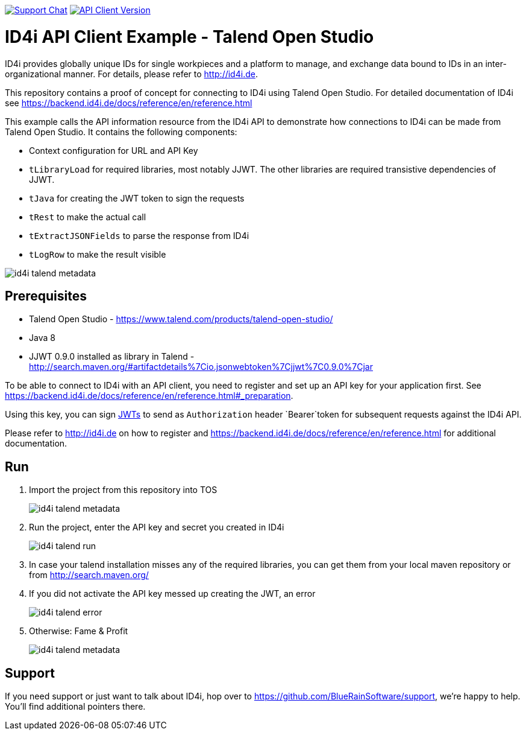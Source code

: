 image:https://img.shields.io/gitter/room/nwjs/nw.js.svg?label=Support%20Chat[Support Chat,link=https://gitter.im/BlueRainSoftware/support]
image:https://img.shields.io/maven-central/v/de.id4i.api/id4i-api-client.svg?label=API%20Client%20Library[API Client Version, link=http://search.maven.org/#search%7Cga%7C1%7Ca%3A%22id4i-api-client%22]

= ID4i API Client Example - Talend Open Studio

ID4i provides globally unique IDs for single workpieces and a platform to manage, and exchange data bound to IDs in an inter-organizational manner. For details, please refer to http://id4i.de.

This repository contains a proof of concept for connecting to ID4i using Talend Open Studio.
For detailed documentation of ID4i see https://backend.id4i.de/docs/reference/en/reference.html

This example calls the API information resource from the ID4i API to demonstrate how connections to ID4i can be made from Talend Open Studio.
It contains the following components:

* Context configuration for URL and API Key
* `tLibraryLoad` for required libraries, most notably JJWT. The other libraries are required transistive dependencies of JJWT.
* `tJava` for creating the JWT token to sign the requests
* `tRest` to make the actual call
* `tExtractJSONFields` to parse the response from ID4i
* `tLogRow` to make the result visible

image::img/id4i-talend-metadata.png[]

== Prerequisites

* Talend Open Studio - https://www.talend.com/products/talend-open-studio/
* Java 8
* JJWT 0.9.0 installed as library in Talend - http://search.maven.org/#artifactdetails%7Cio.jsonwebtoken%7Cjjwt%7C0.9.0%7Cjar

To be able to connect to ID4i with an API client, you need to register and set up an API key for
your application first. See  https://backend.id4i.de/docs/reference/en/reference.html#_preparation.

Using this key, you can sign https://jwt.io/[JWTs] to send as `Authorization` header `Bearer`token for
subsequent requests against the ID4i API.

Please refer to http://id4i.de on how to register and https://backend.id4i.de/docs/reference/en/reference.html for additional documentation.

== Run

. Import the project from this repository into TOS
+
image::img/id4i-talend-metadata.png[]

. Run the project, enter the API key and secret you created in ID4i
+
image::img/id4i-talend-run.png[]

. In case your talend installation misses any of the required libraries, you can get them from your local maven repository or from http://search.maven.org/

. If you did not activate the API key messed up creating the JWT, an error
+
image::img/id4i-talend-error.png[]

. Otherwise: Fame & Profit
+
image::img/id4i-talend-metadata.png[]


== Support

If you need support or just want to talk about ID4i, hop over to https://github.com/BlueRainSoftware/support, we're happy to help. You'll find additional pointers there.
